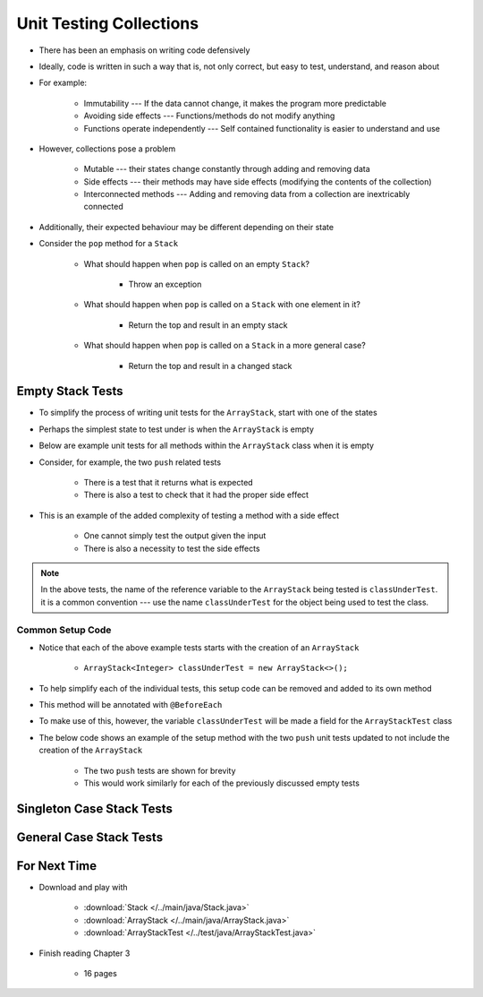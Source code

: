 ************************
Unit Testing Collections
************************

* There has been an emphasis on writing code defensively
* Ideally, code is written in such a way that is, not only correct, but easy to test, understand, and reason about
* For example:

    * Immutability --- If the data cannot change, it makes the program more predictable
    * Avoiding side effects --- Functions/methods do not modify anything
    * Functions operate independently --- Self contained functionality is easier to understand and use


* However, collections pose a problem

    * Mutable --- their states change constantly through adding and removing data
    * Side effects --- their methods may have side effects (modifying the contents of the collection)
    * Interconnected methods --- Adding and removing data from a collection are inextricably connected


* Additionally, their expected behaviour may be different depending on their state
* Consider the ``pop`` method for a ``Stack``

    * What should happen when ``pop`` is called on an empty ``Stack``?

        * Throw an exception


    * What should happen when ``pop`` is called on a ``Stack`` with one element in it?

        * Return the top and result in an empty stack


    * What should happen when ``pop`` is called on a ``Stack`` in a more general case?

        * Return the top and result in a changed stack



Empty Stack Tests
=================

* To simplify the process of writing unit tests for the ``ArrayStack``,  start with one of the states
* Perhaps the simplest state to test under is when the ``ArrayStack`` is empty
* Below are example unit tests for all methods within the ``ArrayStack`` class when it is empty
* Consider, for example, the two ``push`` related tests

    * There is a test that it returns what is expected
    * There is also a test to check that it had the proper side effect


* This is an example of the added complexity of testing a method with a side effect

    * One cannot simply test the output given the input
    * There is also a necessity to test the side effects


.. code-block:: java
    :linenos:

    @Test
    void push_empty_returnsTrue() {
        ArrayStack<Integer> classUnderTest = new ArrayStack<>();
        assertTrue(classUnderTest.push(11));
    }

    @Test
    void push_empty_newTop() {
        ArrayStack<Integer> classUnderTest = new ArrayStack<>();
        classUnderTest.push(11);
        assertEquals(11, classUnderTest.peek());
    }

    @Test
    void pop_empty_throwsNoSuchElementException() {
        ArrayStack<Integer> classUnderTest = new ArrayStack<>();
        assertThrows(NoSuchElementException.class, () -> classUnderTest.pop());
    }

    @Test
    void peek_empty_throwsNoSuchElementException() {
        ArrayStack<Integer> classUnderTest = new ArrayStack<>();
        assertThrows(NoSuchElementException.class, () -> classUnderTest.peek());
    }

    @Test
    void isEmpty_empty_returnsTrue() {
        ArrayStack<Integer> classUnderTest = new ArrayStack<>();
        assertTrue(classUnderTest.isEmpty());
    }

    @Test
    void size_empty_returnsZero() {
        ArrayStack<Integer> classUnderTest = new ArrayStack<>();
        assertEquals(0, classUnderTest.size());
    }

    @Test
    void toString_empty_returnsEmptyString() {
        ArrayStack<Integer> classUnderTest = new ArrayStack<>();
        assertEquals("", classUnderTest.toString());
    }


.. note::

    In the above tests, the name of the reference variable to the ``ArrayStack`` being tested is ``classUnderTest``.
    it is a common convention ---  use the name ``classUnderTest`` for the object being used to test the class.



Common Setup Code
-----------------

* Notice that each of the above example tests starts with the creation of an ``ArrayStack``

    * ``ArrayStack<Integer> classUnderTest = new ArrayStack<>();``


* To help simplify each of the individual tests, this setup code can be removed and added to its own method
* This method will be annotated with ``@BeforeEach``
* To make use of this, however, the variable ``classUnderTest`` will be made a field for the ``ArrayStackTest`` class
* The below code shows an example of the setup method with the two ``push`` unit tests updated to not include the creation of the ``ArrayStack``

    * The two ``push`` tests are shown for brevity
    * This would work similarly for each of the previously discussed empty tests


.. code-block:: java
    :linenos:

    private ArrayStack<Integer> classUnderTest;

    @BeforeEach
    void createStack() {
        classUnderTest = new ArrayStack<>();
    }

    @Test
    void push_empty_returnsTrue() {
        assertTrue(classUnderTest.push(11));
    }

    @Test
    void push_empty_newTop() {
        classUnderTest.push(11);
        assertEquals(11, classUnderTest.peek());
    }

    .
    .
    .




Singleton Case Stack Tests
==========================


General Case Stack Tests
========================



For Next Time
=============

* Download and play with

    * :download:`Stack </../main/java/Stack.java>`
    * :download:`ArrayStack </../main/java/ArrayStack.java>`
    * :download:`ArrayStackTest </../test/java/ArrayStackTest.java>`


* Finish reading Chapter 3

    * 16 pages